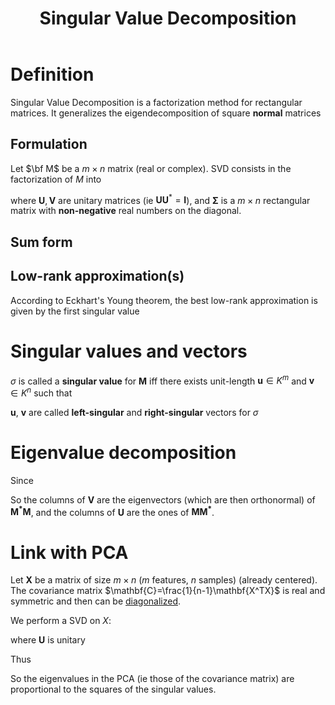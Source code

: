 :PROPERTIES:
:ID:       4a033759-84da-4099-b6dc-1df50308f966
:ROAM_ALIASES: Conditioning "Eckhart's-Young theorem" SVD
:END:
#+title: Singular Value Decomposition
#+STARTUP: latexpreview
#+filetags: :LinearAlgebra:MatrixFactorization:DimensionReduction:

* Definition
Singular Value Decomposition is a factorization method for rectangular
matrices. It generalizes the eigendecomposition of square *normal* matrices
** Formulation
Let $\bf M$ be a $m \times n$ matrix (real or complex).
SVD consists in the factorization of $M$ into
\begin{equation}
\mathbf{M = U \Sigma V^*}
\end{equation}
where $\mathbf{U}, \mathbf{V}$ are unitary matrices (ie
$\mathbf{U}\mathbf{U}^*=\mathbf{I}$), and $\mathbf{\Sigma}$ is a
$m\times n$ rectangular matrix with *non-negative* real numbers on the
diagonal.
** Sum form
\begin{equation}
\mathbf{M} = \sum_{i=1}^{\min(m,n)} \sigma_i u_i v_i^T
\end{equation}

** Low-rank approximation(s)
According to  Eckhart's Young theorem, the best low-rank approximation is given by the first singular value
* Singular values and vectors
$\sigma$ is called a *singular value* for $\mathbf{M}$ iff there
exists unit-length $\mathbf{u} \in K^m$ and $\mathbf{v} \in K^n$ such
that
\begin{equation}
\mathbf{Mv} = \sigma \mathbf{u} \quad \text{ and } \mathbf{M^*u} = \sigma \mathbf{v}
\end{equation}
$\mathbf{u}$, $\mathbf{v}$ are called *left-singular* and *right-singular* vectors for $\sigma$



* Eigenvalue decomposition

Since

\begin{align}
\mathbf{M^*M} &= \mathbf{V\Sigma^* U^* U\Sigma V^*} = \mathbf{V (\Sigma^* \Sigma) V^*} \\
\mathbf{MM^*} &= \mathbf{U \Sigma V^* V \Sigma^* U^*} = \mathbf{U( \Sigma \Sigma^*) U^*}
\end{align}
So the columns of $\mathbf{V}$ are the eigenvectors (which are then orthonormal)  of $\mathbf{M^*M}$, and
the columns of $\mathbf{U}$ are the ones of $\mathbf{M M^*}$.


* Link with PCA
Let $\mathbf{X}$ be a matrix of size $m\times n$ ($m$ features, $n$
samples) (already centered). The covariance matrix
$\mathbf{C}=\frac{1}{n-1}\mathbf{X^TX}$
is real and symmetric and then can be [[id:bc5efd27-c136-4dc2-a014-bbe643ea1073][diagonalized]].

\begin{equation}
\mathbf{C} = \mathbf{VLV^T} 
\end{equation}


We perform a SVD on $X$:
\begin{equation}
\mathbf{X} = \mathbf{U \Sigma V^T}
\end{equation}
where $\mathbf{U}$ is unitary

\begin{align}
\mathbf{C} &= \frac{1}{n-1}\mathbf{X^TX} = \frac{1}{n-1}\mathbf{V \Sigma U^T \, U \Sigma V^T} \\
&= \frac{1}{n-1} \mathbf{V\Sigma^2 V^T}
\end{align}
Thus
\begin{equation}
\mathbf{L} = \frac{1}{n-1} \mathbf{\Sigma}^2
\end{equation}
So the eigenvalues in the PCA (ie those of the covariance matrix) are
proportional to the squares of the singular values.
